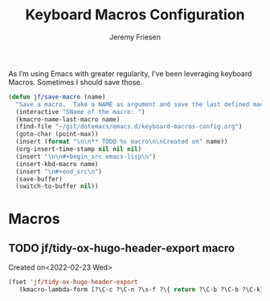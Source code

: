 # -*- org-insert-tilde-language: emacs-lisp; -*-
#+TITLE: Keyboard Macros Configuration
#+AUTHOR: Jeremy Friesen
#+EMAIL: jeremy@jeremyfriesen.com
#+STARTUP: showall
#+OPTIONS: toc:3

As I’m using Emacs with greater regularity, I’ve been leveraging keyboard
Macros.  Sometimes I should save those.

#+begin_src emacs-lisp
  (defun jf/save-macro (name)
    "Save a macro.  Take a NAME as argument and save the last defined macro under this name at the end of your .emacs"
    (interactive "SName of the macro: ")
    (kmacro-name-last-macro name)
    (find-file "~/git/dotemacs/emacs.d/keyboard-macros-config.org")
    (goto-char (point-max))
    (insert (format "\n\n** TODO %s macro\n\nCreated on" name))
    (org-insert-time-stamp nil nil nil)
    (insert "\n\n#+begin_src emacs-lisp\n")
    (insert-kbd-macro name)
    (insert "\n#+end_src\n")
    (save-buffer)
    (switch-to-buffer nil))
#+end_src

* Macros


** TODO jf/tidy-ox-hugo-header-export macro

Created on<2022-02-23 Wed>

#+begin_src emacs-lisp
(fset 'jf/tidy-ox-hugo-header-export
   (kmacro-lambda-form [?\C-c ?\C-n ?\s-f ?\{ return ?\C-b ?\C-b ?\C-k] 0 "%d"))

#+end_src

